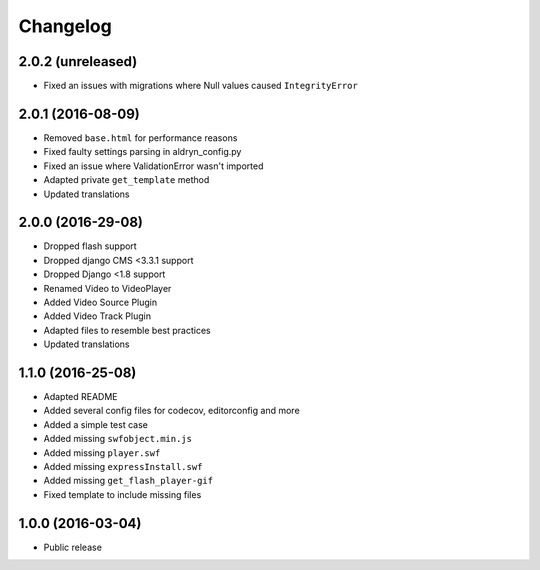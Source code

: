 =========
Changelog
=========


2.0.2 (unreleased)
==================

* Fixed an issues with migrations where Null values caused ``IntegrityError``


2.0.1 (2016-08-09)
==================
* Removed ``base.html`` for performance reasons
* Fixed faulty settings parsing in aldryn_config.py
* Fixed an issue where ValidationError wasn't imported
* Adapted private ``get_template`` method
* Updated translations


2.0.0 (2016-29-08)
==================

* Dropped flash support
* Dropped django CMS <3.3.1 support
* Dropped Django <1.8 support
* Renamed Video to VideoPlayer
* Added Video Source Plugin
* Added Video Track Plugin
* Adapted files to resemble best practices
* Updated translations


1.1.0 (2016-25-08)
==================

* Adapted README
* Added several config files for codecov, editorconfig and more
* Added a simple test case
* Added missing ``swfobject.min.js``
* Added missing ``player.swf``
* Added missing ``expressInstall.swf``
* Added missing ``get_flash_player-gif``
* Fixed template to include missing files


1.0.0 (2016-03-04)
==================

* Public release

